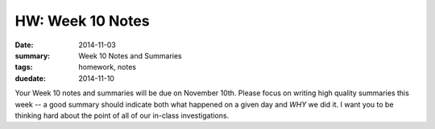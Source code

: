 HW: Week 10 Notes
#################

:date: 2014-11-03
:summary: Week 10 Notes and Summaries 
:tags: homework, notes
:duedate: 2014-11-10


Your Week 10 notes and summaries will be due on November 10th.  Please focus on
writing high quality summaries this week -- a good summary should indicate both
what happened on a given day and *WHY* we did it.  I want you to be thinking
hard about the point of all of our in-class investigations.

